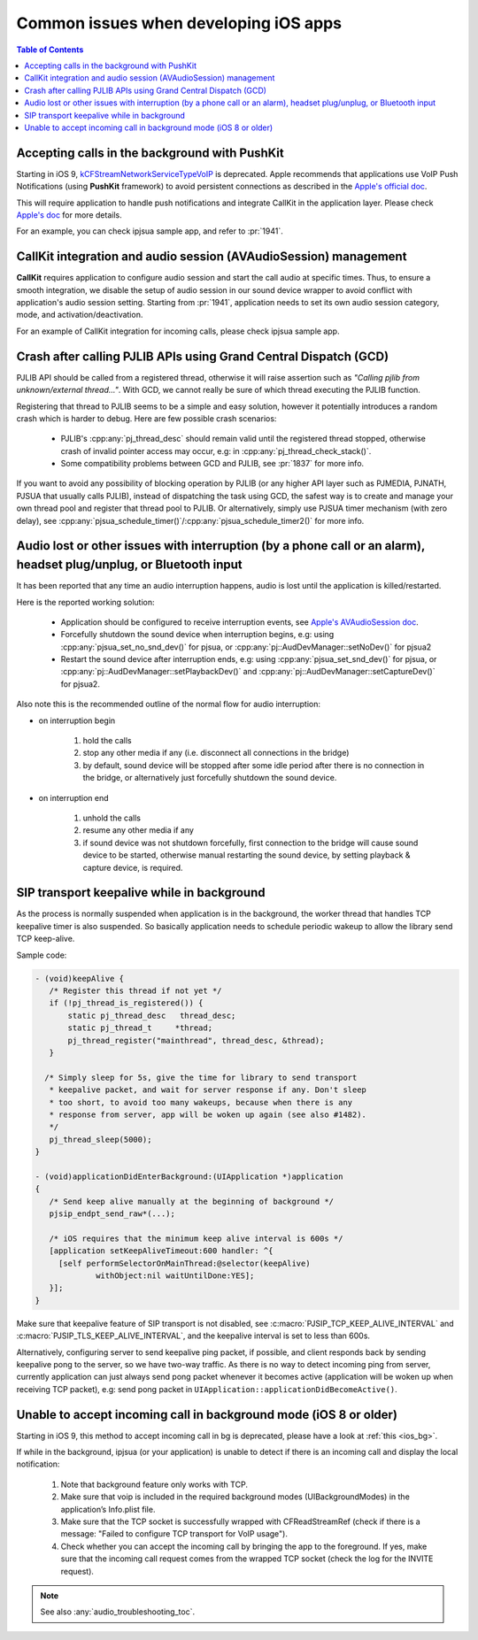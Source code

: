 Common issues when developing iOS apps
===========================================

.. contents:: Table of Contents
    :depth: 2

Accepting calls in the background with PushKit
----------------------------------------------
Starting in iOS 9, 
`kCFStreamNetworkServiceTypeVoIP <https://developer.apple.com/library/ios/documentation/CoreFoundation/Reference/CFSocketStreamRef/index.html#//apple_ref/doc/constant_group/Stream_Service_Types>`__ is deprecated. 
Apple recommends that applications use VoIP Push Notifications 
(using **PushKit** framework) to avoid persistent connections as described in 
the `Apple's official doc <https://developer.apple.com/library/ios/documentation/Performance/Conceptual/EnergyGuide-iOS/OptimizeVoIP.html>`__.

This will require application to handle push notifications and integrate CallKit
in the application layer. Please check `Apple's doc
<https://developer.apple.com/documentation/pushkit/responding-to-voip-notifications-from-pushkit>`__ for more details.

For an example, you can check ipjsua sample app, and refer to :pr:`1941`.

CallKit integration and audio session (AVAudioSession) management
-----------------------------------------------------------------
**CallKit** requires application to configure audio session and start the call 
audio at specific times. Thus, to ensure a smooth integration, we disable the 
setup of audio session in our sound device wrapper to avoid conflict with 
application's audio session setting.
Starting from :pr:`1941`, application needs to set its own audio session 
category, mode, and activation/deactivation.

For an example of CallKit integration for incoming calls, please check
ipjsua sample app.

Crash after calling PJLIB APIs using Grand Central Dispatch (GCD)
----------------------------------------------------------------------
PJLIB API should be called from a registered thread, otherwise it will raise 
assertion such as   *"Calling pjlib from unknown/external thread..."*. 
With GCD, we cannot really be sure of which thread executing the PJLIB function. 

Registering that thread to PJLIB seems to be a simple and easy solution, 
however it potentially introduces a random crash which is harder to debug. 
Here are few possible crash scenarios:

  * PJLIB's :cpp:any:`pj_thread_desc` should remain valid until the registered thread 
    stopped, otherwise crash of invalid pointer access may occur, 
    e.g: in :cpp:any:`pj_thread_check_stack()`.
  * Some compatibility problems between GCD and PJLIB, see :pr:`1837` for more 
    info.

If you want to avoid any possibility of blocking operation by PJLIB (or any 
higher API layer such as PJMEDIA, PJNATH, PJSUA that usually calls PJLIB), 
instead of dispatching the task using GCD, the safest way is to create and 
manage your own thread pool and register that thread pool to PJLIB. 
Or alternatively, simply use PJSUA timer mechanism (with zero delay), 
see :cpp:any:`pjsua_schedule_timer()`/:cpp:any:`pjsua_schedule_timer2()` for more info.

Audio lost or other issues with interruption (by a phone call or an alarm), headset plug/unplug, or Bluetooth input
------------------------------------------------------------------------------------------------------------------------
It has been reported that any time an audio interruption happens, 
audio is lost until the application is killed/restarted.

Here is the reported working solution:

  * Application should be configured to receive interruption events, see 
    `Apple's AVAudioSession doc <https://developer.apple.com/reference/avfoundation/avaudiosession>`__.
  * Forcefully shutdown the sound device when interruption begins, 
    e.g: using :cpp:any:`pjsua_set_no_snd_dev()` for pjsua, or :cpp:any:`pj::AudDevManager::setNoDev()`
    for pjsua2
  * Restart the sound device after interruption ends, e.g: using :cpp:any:`pjsua_set_snd_dev()` 
    for pjsua, or :cpp:any:`pj::AudDevManager::setPlaybackDev()` and
    :cpp:any:`pj::AudDevManager::setCaptureDev()` for pjsua2.

Also note this is the recommended outline of the normal flow for audio interruption:

* on interruption begin
  
    #. hold the calls
    #. stop any other media if any (i.e. disconnect all connections in the bridge)
    #. by default, sound device will be stopped after some idle period after 
       there is no connection in the bridge, or alternatively just forcefully 
       shutdown the sound device.


* on interruption end

    #. unhold the calls
    #. resume any other media if any
    #. if sound device was not shutdown forcefully, first connection to the 
       bridge will cause sound device to be started, otherwise manual restarting 
       the sound device, by setting playback & capture device, is required.

.. _ios_bg:

SIP transport keepalive while in background
----------------------------------------------
As the process is normally suspended when application is in the background, 
the worker thread that handles TCP keepalive timer is also suspended. 
So basically application needs to schedule periodic wakeup to allow the 
library send TCP keep-alive. 

Sample code:

.. code-block::

     - (void)keepAlive {
        /* Register this thread if not yet */
        if (!pj_thread_is_registered()) {
            static pj_thread_desc   thread_desc;
            static pj_thread_t     *thread;
            pj_thread_register("mainthread", thread_desc, &thread);
        }

       /* Simply sleep for 5s, give the time for library to send transport
        * keepalive packet, and wait for server response if any. Don't sleep
        * too short, to avoid too many wakeups, because when there is any
        * response from server, app will be woken up again (see also #1482).
        */
        pj_thread_sleep(5000);
     }

     - (void)applicationDidEnterBackground:(UIApplication *)application
     {
        /* Send keep alive manually at the beginning of background */
        pjsip_endpt_send_raw*(...);

        /* iOS requires that the minimum keep alive interval is 600s */
        [application setKeepAliveTimeout:600 handler: ^{
          [self performSelectorOnMainThread:@selector(keepAlive)
                  withObject:nil waitUntilDone:YES];
        }];
     }

Make sure that keepalive feature of SIP transport is not disabled, see 
:c:macro:`PJSIP_TCP_KEEP_ALIVE_INTERVAL`  and :c:macro:`PJSIP_TLS_KEEP_ALIVE_INTERVAL`,
and the keepalive interval is set to less than 600s.

Alternatively, configuring server to send keepalive ping packet, if possible, 
and client responds back by sending keepalive pong to the server, 
so we have two-way traffic. As there is no way to detect incoming ping 
from server, currently application can just always send pong packet whenever 
it becomes active (application will be woken up when receiving TCP packet), 
e.g: send pong packet in ``UIApplication::applicationDidBecomeActive()``.

Unable to accept incoming call in background mode (iOS 8 or older)
-----------------------------------------------------------------------
Starting in iOS 9, this method to accept incoming call in bg is deprecated, 
please have a look at :ref:`this <ios_bg>`.

If while in the background, ipjsua (or your application) is unable to detect 
if there is an incoming call and display the local notification:

  #. Note that background feature only works with TCP.
  #. Make sure that voip is included in the required background modes 
     (UIBackgroundModes) in the application’s Info.plist file.
  #. Make sure that the TCP socket is successfully wrapped with CFReadStreamRef 
     (check if there is a message: "Failed to configure TCP transport for VoIP usage").
  #. Check whether you can accept the incoming call by bringing the app to the 
     foreground. If yes, make sure that the incoming call request comes from the 
     wrapped TCP socket (check the log for the INVITE request).

.. note:: 

     See also :any:`audio_troubleshooting_toc`.

